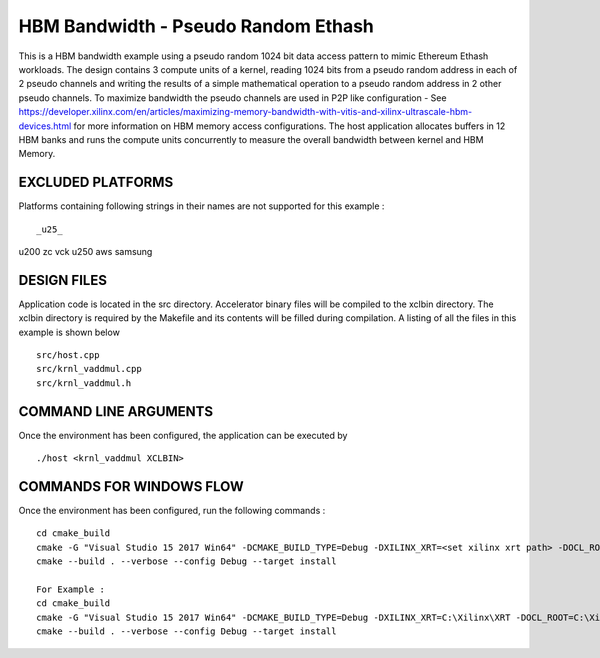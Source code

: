 HBM Bandwidth - Pseudo Random Ethash
====================================

This is a HBM bandwidth example using a pseudo random 1024 bit data access pattern to mimic Ethereum Ethash workloads. The design contains 3 compute units of a kernel, reading 1024 bits from a pseudo random address in each of 2 pseudo channels and writing the results of a simple mathematical operation to a pseudo random address in 2 other pseudo channels. To maximize bandwidth the pseudo channels are used in  P2P like configuration - See https://developer.xilinx.com/en/articles/maximizing-memory-bandwidth-with-vitis-and-xilinx-ultrascale-hbm-devices.html for more information on HBM memory access configurations. The host application allocates buffers in 12  HBM banks and runs the compute units concurrently to measure the overall bandwidth between kernel and HBM Memory.

EXCLUDED PLATFORMS
------------------

Platforms containing following strings in their names are not supported for this example :

::

_u25_
u200
zc
vck
u250
aws
samsung
::


DESIGN FILES
------------

Application code is located in the src directory. Accelerator binary files will be compiled to the xclbin directory. The xclbin directory is required by the Makefile and its contents will be filled during compilation. A listing of all the files in this example is shown below

::

   src/host.cpp
   src/krnl_vaddmul.cpp
   src/krnl_vaddmul.h
   
COMMAND LINE ARGUMENTS
----------------------

Once the environment has been configured, the application can be executed by

::

   ./host <krnl_vaddmul XCLBIN>

COMMANDS FOR WINDOWS FLOW
-------------------------

Once the environment has been configured, run the following commands :

::

   cd cmake_build
   cmake -G "Visual Studio 15 2017 Win64" -DCMAKE_BUILD_TYPE=Debug -DXILINX_XRT=<set xilinx xrt path> -DOCL_ROOT=<set ocl root path>
   cmake --build . --verbose --config Debug --target install

   For Example : 
   cd cmake_build
   cmake -G "Visual Studio 15 2017 Win64" -DCMAKE_BUILD_TYPE=Debug -DXILINX_XRT=C:\Xilinx\XRT -DOCL_ROOT=C:\Xilinx\XRT\ext
   cmake --build . --verbose --config Debug --target install
